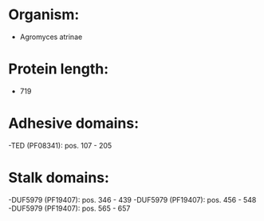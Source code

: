 * Organism:
- Agromyces atrinae
* Protein length:
- 719
* Adhesive domains:
-TED (PF08341): pos. 107 - 205
* Stalk domains:
-DUF5979 (PF19407): pos. 346 - 439
-DUF5979 (PF19407): pos. 456 - 548
-DUF5979 (PF19407): pos. 565 - 657

